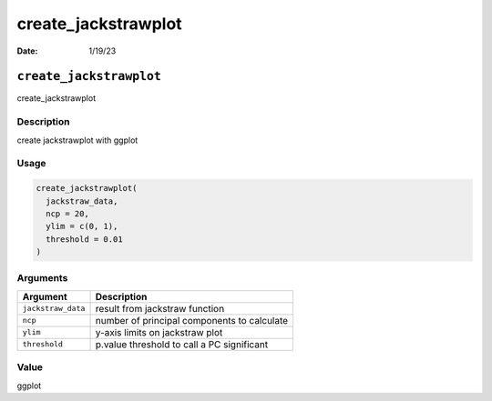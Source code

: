 ====================
create_jackstrawplot
====================

:Date: 1/19/23

``create_jackstrawplot``
========================

create_jackstrawplot

Description
-----------

create jackstrawplot with ggplot

Usage
-----

.. code:: r

   create_jackstrawplot(
     jackstraw_data,
     ncp = 20,
     ylim = c(0, 1),
     threshold = 0.01
   )

Arguments
---------

================== ===========================================
Argument           Description
================== ===========================================
``jackstraw_data`` result from jackstraw function
``ncp``            number of principal components to calculate
``ylim``           y-axis limits on jackstraw plot
``threshold``      p.value threshold to call a PC significant
================== ===========================================

Value
-----

ggplot
